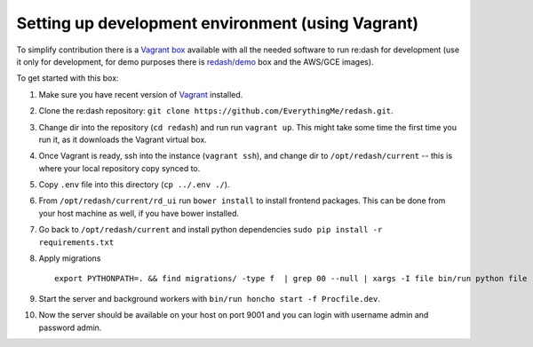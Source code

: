 Setting up development environment (using Vagrant)
==================================================

To simplify contribution there is a `Vagrant
box <https://vagrantcloud.com/redash/boxes/dev>`__ available with all
the needed software to run re:dash for development (use it only for
development, for demo purposes there is
`redash/demo <https://vagrantcloud.com/redash/boxes/demo>`__ box and the
AWS/GCE images).

To get started with this box:

1.  Make sure you have recent version of
    `Vagrant <https://www.vagrantup.com/>`__ installed.
2.  Clone the re:dash repository:
    ``git clone https://github.com/EverythingMe/redash.git``.
3.  Change dir into the repository (``cd redash``) and run run
    ``vagrant up``. This might take some time the first time you run it,
    as it downloads the Vagrant virtual box.
4.  Once Vagrant is ready, ssh into the instance (``vagrant ssh``), and
    change dir to ``/opt/redash/current`` -- this is where your local
    repository copy synced to.
5.  Copy ``.env`` file into this directory (``cp ../.env ./``).
6.  From ``/opt/redash/current/rd_ui`` run ``bower install`` to install
    frontend packages. This can be done from your host machine as well,
    if you have bower installed.
7.  Go back to ``/opt/redash/current`` and install python dependencies
    ``sudo pip install -r requirements.txt``
8.  Apply migrations

    ::

        export PYTHONPATH=. && find migrations/ -type f  | grep 00 --null | xargs -I file bin/run python file

9.  Start the server and background workers with
    ``bin/run honcho start -f Procfile.dev``.
10. Now the server should be available on your host on port 9001 and you
    can login with username admin and password admin.
